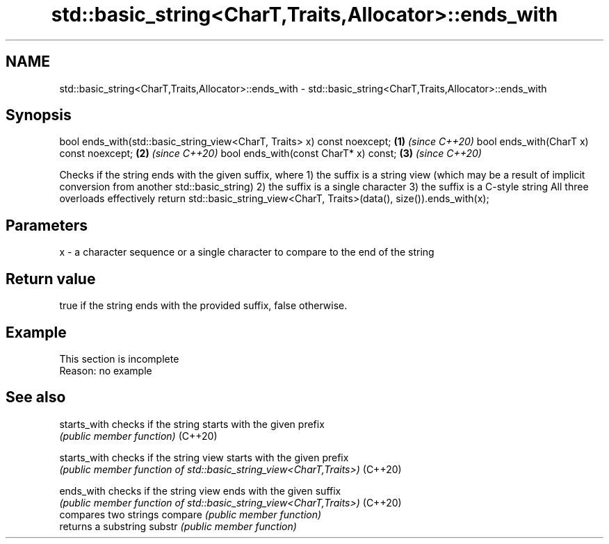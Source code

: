 .TH std::basic_string<CharT,Traits,Allocator>::ends_with 3 "2020.03.24" "http://cppreference.com" "C++ Standard Libary"
.SH NAME
std::basic_string<CharT,Traits,Allocator>::ends_with \- std::basic_string<CharT,Traits,Allocator>::ends_with

.SH Synopsis

bool ends_with(std::basic_string_view<CharT, Traits> x) const noexcept; \fB(1)\fP \fI(since C++20)\fP
bool ends_with(CharT x) const noexcept;                                 \fB(2)\fP \fI(since C++20)\fP
bool ends_with(const CharT* x) const;                                   \fB(3)\fP \fI(since C++20)\fP

Checks if the string ends with the given suffix, where
1) the suffix is a string view (which may be a result of implicit conversion from another std::basic_string)
2) the suffix is a single character
3) the suffix is a C-style string
All three overloads effectively return std::basic_string_view<CharT, Traits>(data(), size()).ends_with(x);

.SH Parameters


x - a character sequence or a single character to compare to the end of the string


.SH Return value

true if the string ends with the provided suffix, false otherwise.

.SH Example


 This section is incomplete
 Reason: no example


.SH See also



starts_with checks if the string starts with the given prefix
            \fI(public member function)\fP
(C++20)

starts_with checks if the string view starts with the given prefix
            \fI(public member function of std::basic_string_view<CharT,Traits>)\fP
(C++20)

ends_with   checks if the string view ends with the given suffix
            \fI(public member function of std::basic_string_view<CharT,Traits>)\fP
(C++20)
            compares two strings
compare     \fI(public member function)\fP
            returns a substring
substr      \fI(public member function)\fP




